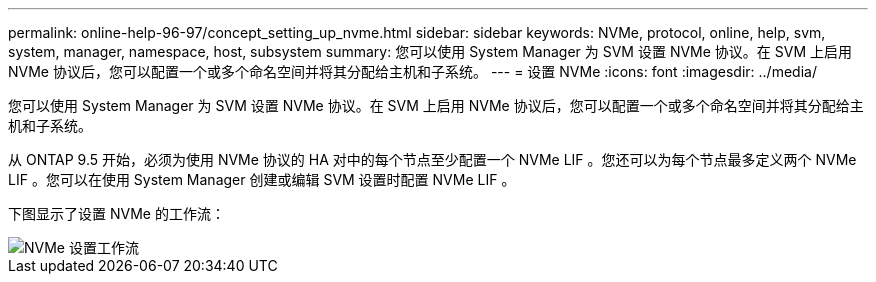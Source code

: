 ---
permalink: online-help-96-97/concept_setting_up_nvme.html 
sidebar: sidebar 
keywords: NVMe, protocol, online, help, svm, system, manager, namespace, host, subsystem 
summary: 您可以使用 System Manager 为 SVM 设置 NVMe 协议。在 SVM 上启用 NVMe 协议后，您可以配置一个或多个命名空间并将其分配给主机和子系统。 
---
= 设置 NVMe
:icons: font
:imagesdir: ../media/


[role="lead"]
您可以使用 System Manager 为 SVM 设置 NVMe 协议。在 SVM 上启用 NVMe 协议后，您可以配置一个或多个命名空间并将其分配给主机和子系统。

从 ONTAP 9.5 开始，必须为使用 NVMe 协议的 HA 对中的每个节点至少配置一个 NVMe LIF 。您还可以为每个节点最多定义两个 NVMe LIF 。您可以在使用 System Manager 创建或编辑 SVM 设置时配置 NVMe LIF 。

下图显示了设置 NVMe 的工作流：

image::../media/nvme_setup_workflow.gif[NVMe 设置工作流]
